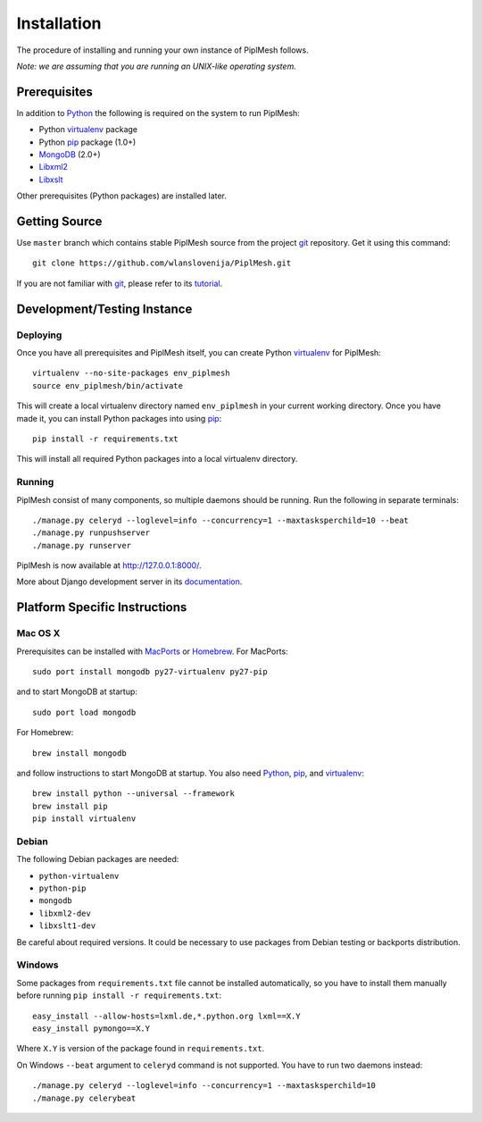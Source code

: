 Installation
============

The procedure of installing and running your own instance of PiplMesh follows.

*Note: we are assuming that you are running an UNIX-like operating system.*

Prerequisites
-------------

In addition to Python_ the following is required on the system to run PiplMesh:

* Python virtualenv_ package
* Python pip_ package (1.0+)
* MongoDB_ (2.0+)
* Libxml2_
* Libxslt_

.. _Python: http://python.org/
.. _Django-supported: https://docs.djangoproject.com/en/1.4/ref/databases/
.. _virtualenv: http://pypi.python.org/pypi/virtualenv
.. _pip: http://pypi.python.org/pypi/pip
.. _MongoDB: http://www.mongodb.org/
.. _Libxml2: http://www.xmlsoft.org
.. _Libxslt: http://www.xmlsoft.org/XSLT/

Other prerequisites (Python packages) are installed later.

Getting Source
--------------

Use ``master`` branch which contains stable PiplMesh source from the project
git_ repository. Get it using this command::

    git clone https://github.com/wlanslovenija/PiplMesh.git

If you are not familiar with git_, please refer to its tutorial_.

.. _git: http://git-scm.com/
.. _tutorial: http://schacon.github.com/git/gittutorial.html

Development/Testing Instance
----------------------------

Deploying
^^^^^^^^^
	
Once you have all prerequisites and PiplMesh itself, you can create Python
virtualenv_ for PiplMesh::

    virtualenv --no-site-packages env_piplmesh
    source env_piplmesh/bin/activate

This will create a local virtualenv directory named ``env_piplmesh`` in your
current working directory. Once you have made it, you can install Python
packages into using pip_::

    pip install -r requirements.txt

This will install all required Python packages into a local virtualenv
directory.

Running
^^^^^^^

PiplMesh consist of many components, so multiple daemons should be running. Run
the following in separate terminals::

    ./manage.py celeryd --loglevel=info --concurrency=1 --maxtasksperchild=10 --beat
    ./manage.py runpushserver
    ./manage.py runserver

PiplMesh is now available at http://127.0.0.1:8000/.

More about Django development server in its `documentation`_.

.. _documentation: https://docs.djangoproject.com/en/1.4/intro/tutorial01/#the-development-server

Platform Specific Instructions
------------------------------

Mac OS X
^^^^^^^^

Prerequisites can be installed with MacPorts_ or Homebrew_. For MacPorts::

    sudo port install mongodb py27-virtualenv py27-pip

and to start MongoDB at startup::

    sudo port load mongodb

For Homebrew::

    brew install mongodb

and follow instructions to start MongoDB at startup. You also need Python_,
pip_, and virtualenv_::

    brew install python --universal --framework
    brew install pip
    pip install virtualenv

.. _MacPorts: http://www.macports.org/
.. _Homebrew: http://mxcl.github.com/homebrew/

Debian
^^^^^^

The following Debian packages are needed:

* ``python-virtualenv``
* ``python-pip``
* ``mongodb``
* ``libxml2-dev``
* ``libxslt1-dev``

Be careful about required versions. It could be necessary to use packages from
Debian testing or backports distribution.

Windows
^^^^^^^

Some packages from ``requirements.txt`` file cannot be installed automatically,
so you have to install them manually before running ``pip install -r
requirements.txt``::

    easy_install --allow-hosts=lxml.de,*.python.org lxml==X.Y
    easy_install pymongo==X.Y

Where ``X.Y`` is version of the package found in ``requirements.txt``.

On Windows ``--beat`` argument to ``celeryd`` command is not supported. You
have to run two daemons instead::

    ./manage.py celeryd --loglevel=info --concurrency=1 --maxtasksperchild=10
    ./manage.py celerybeat
